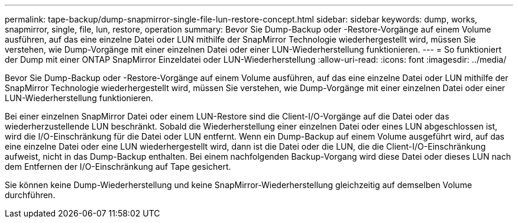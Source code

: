 ---
permalink: tape-backup/dump-snapmirror-single-file-lun-restore-concept.html 
sidebar: sidebar 
keywords: dump, works, snapmirror, single, file, lun, restore, operation 
summary: Bevor Sie Dump-Backup oder -Restore-Vorgänge auf einem Volume ausführen, auf das eine einzelne Datei oder LUN mithilfe der SnapMirror Technologie wiederhergestellt wird, müssen Sie verstehen, wie Dump-Vorgänge mit einer einzelnen Datei oder einer LUN-Wiederherstellung funktionieren. 
---
= So funktioniert der Dump mit einer ONTAP SnapMirror Einzeldatei oder LUN-Wiederherstellung
:allow-uri-read: 
:icons: font
:imagesdir: ../media/


[role="lead"]
Bevor Sie Dump-Backup oder -Restore-Vorgänge auf einem Volume ausführen, auf das eine einzelne Datei oder LUN mithilfe der SnapMirror Technologie wiederhergestellt wird, müssen Sie verstehen, wie Dump-Vorgänge mit einer einzelnen Datei oder einer LUN-Wiederherstellung funktionieren.

Bei einer einzelnen SnapMirror Datei oder einem LUN-Restore sind die Client-I/O-Vorgänge auf die Datei oder das wiederherzustellende LUN beschränkt. Sobald die Wiederherstellung einer einzelnen Datei oder eines LUN abgeschlossen ist, wird die I/O-Einschränkung für die Datei oder LUN entfernt. Wenn ein Dump-Backup auf einem Volume ausgeführt wird, auf das eine einzelne Datei oder eine LUN wiederhergestellt wird, dann ist die Datei oder die LUN, die die Client-I/O-Einschränkung aufweist, nicht in das Dump-Backup enthalten. Bei einem nachfolgenden Backup-Vorgang wird diese Datei oder dieses LUN nach dem Entfernen der I/O-Einschränkung auf Tape gesichert.

Sie können keine Dump-Wiederherstellung und keine SnapMirror-Wiederherstellung gleichzeitig auf demselben Volume durchführen.
